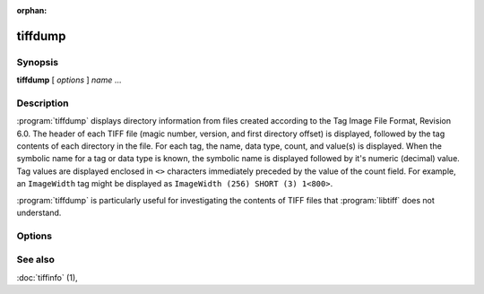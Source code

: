 :orphan:

tiffdump
========

.. program:: tiffdump

Synopsis
--------

**tiffdump** [ *options* ] *name* …

Description
-----------

:program:`tiffdump` displays directory information from files created according
to the Tag Image File Format, Revision 6.0.
The header of each TIFF file (magic number, version, and first directory offset)
is displayed, followed by the tag contents of each directory in the file.
For each tag, the name, data type, count, and value(s) is displayed.
When the symbolic name for a tag or data type is known, the symbolic
name is displayed followed by it's numeric (decimal) value.
Tag values are displayed enclosed in ``<>`` characters immediately
preceded by the value of the count field.
For example, an ``ImageWidth``
tag might be displayed as ``ImageWidth (256) SHORT (3) 1<800>``.

:program:`tiffdump` is particularly useful for investigating the contents of
TIFF files that :program:`libtiff` does not understand.

Options
-------

.. option:: -h

  Force numeric data to be printed in hexadecimal rather than the
  default decimal.

.. option:: -m items

  Change the number of indirect data items that are printed. By default, this
  will be 24.

.. option:: -o offset

  Dump the contents of the IFD at the a particular file offset.
  The file offset may be specified using the usual C-style syntax;
  i.e. a leading ``0x`` for hexadecimal and a leading ``0`` for octal.

See also
--------

:doc:`tiffinfo` (1),
